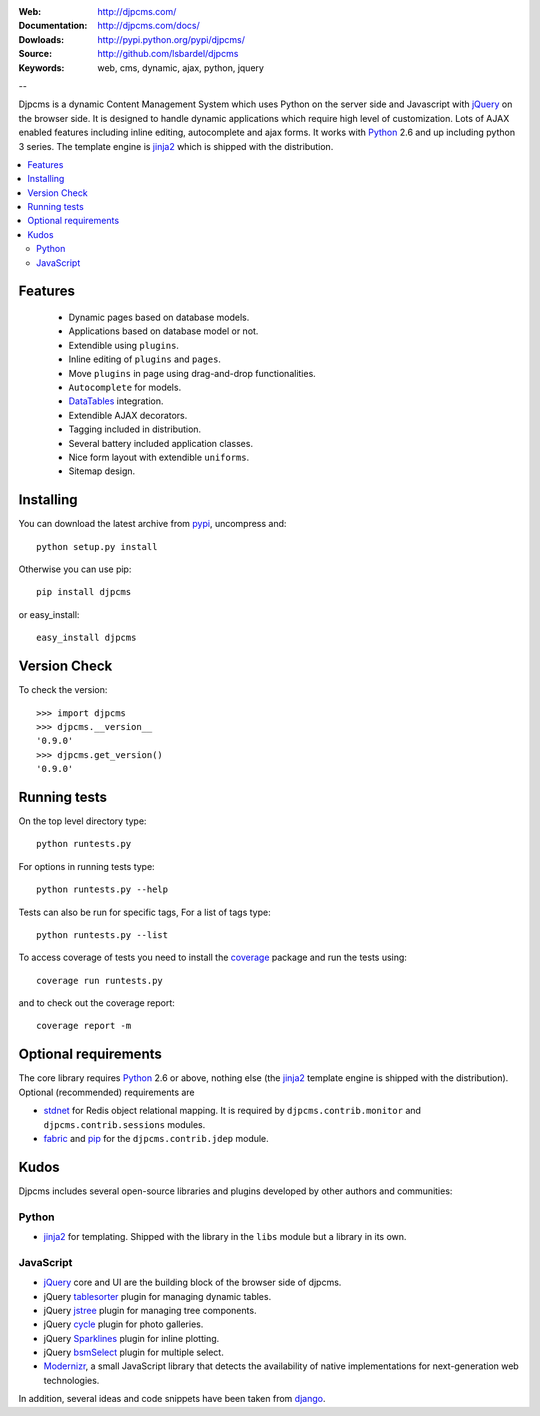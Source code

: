 :Web: http://djpcms.com/
:Documentation: http://djpcms.com/docs/
:Dowloads: http://pypi.python.org/pypi/djpcms/
:Source: http://github.com/lsbardel/djpcms
:Keywords: web, cms, dynamic, ajax, python, jquery

--

Djpcms is a dynamic Content Management System which uses Python on the server side
and Javascript with jQuery_ on the browser side.
It is designed to handle dynamic applications which require
high level of customization.
Lots of AJAX enabled features including inline editing, autocomplete and
ajax forms.
It works with Python_ 2.6 and up including python 3 series.
The template engine is jinja2_ which is shipped with the distribution.


.. contents::
    :local:

.. _intro-features:

Features
===============================

 * Dynamic pages based on database models.
 * Applications based on database model or not.
 * Extendible using ``plugins``.
 * Inline editing of ``plugins`` and ``pages``.
 * Move ``plugins`` in page using drag-and-drop functionalities.
 * ``Autocomplete`` for models.
 * DataTables_ integration.
 * Extendible AJAX decorators.
 * Tagging included in distribution.
 * Several battery included application classes.
 * Nice form layout with extendible ``uniforms``.
 * Sitemap design.


.. _intro-installing:

Installing
================================
You can download the latest archive from pypi_, uncompress and::

	python setup.py install
	
Otherwise you can use pip::

	pip install djpcms
	
or easy_install::

	easy_install djpcms
	
	
Version Check
=====================

To check the version::

	>>> import djpcms
	>>> djpcms.__version__
	'0.9.0'
	>>> djpcms.get_version()
	'0.9.0'
	
	
Running tests
===================

On the top level directory type::

	python runtests.py
	
For options in running tests type::

    python runtests.py --help
    
Tests can also be run for specific tags, For a list of tags type::

    python runtests.py --list
	
To access coverage of tests you need to install the coverage_ package and run the tests using::

	coverage run runtests.py
	
and to check out the coverage report::

	coverage report -m
	
Optional requirements
========================
The core library requires Python_ 2.6 or above, nothing else
(the jinja2_ template engine is shipped with the distribution).
Optional (recommended) requirements are

* stdnet_ for Redis object relational mapping.
  It is required by ``djpcms.contrib.monitor`` and ``djpcms.contrib.sessions`` modules.
* fabric_ and pip_ for the ``djpcms.contrib.jdep`` module.


Kudos
=====================
Djpcms includes several open-source libraries and plugins developed
by other authors and communities:

Python
---------
* jinja2_ for templating. Shipped with the library in the ``libs``
  module but a library in its own.

JavaScript
------------
* jQuery_ core and UI are the building block of the browser side of djpcms. 
* jQuery tablesorter_ plugin for managing dynamic tables.
* jQuery jstree_ plugin for managing tree components. 
* jQuery cycle_ plugin for photo galleries. 
* jQuery Sparklines_ plugin for inline plotting.
* jQuery bsmSelect_ plugin for multiple select.
* Modernizr_, a small JavaScript library that detects the availability of native implementations for next-generation web technologies.

In addition, several ideas and code snippets have been taken from django_.


.. _pypi: http://pypi.python.org/pypi?:action=display&name=djpcms
.. _Python: http://www.python.org/
.. _jinja2: http://jinja.pocoo.org/docs/
.. _django: http://www.djangoproject.com/
.. _jQuery: http://jquery.com/
.. _fabric: http://docs.fabfile.org/
.. _pip: http://pip.openplans.org/
.. _South: http://south.aeracode.org/
.. _stdnet: http://lsbardel.github.com/python-stdnet/
.. _tablesorter: http://tablesorter.com/
.. _Modernizr: http://www.modernizr.com/
.. _jstree: http://www.jstree.com/
.. _cycle: http://jquery.malsup.com/cycle/
.. _Sparklines: http://www.omnipotent.net/jquery.sparkline/
.. _bsmSelect: https://github.com/vicb/bsmSelect
.. _coverage: http://nedbatchelder.com/code/coverage/
.. _DataTables: http://www.datatables.net/